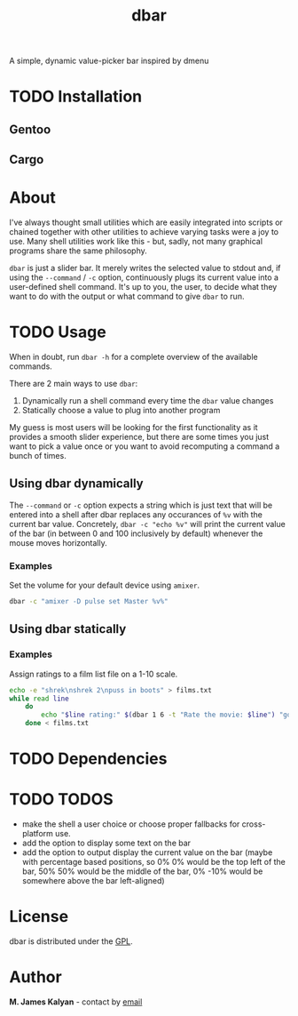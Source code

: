 #+TITLE: dbar
A simple, dynamic value-picker bar inspired by dmenu

* TODO Installation
** Gentoo
** Cargo
* About
I've always thought small utilities which are easily integrated into scripts or chained together with other utilities to achieve varying tasks were a joy to use. Many shell utilities work like this - but, sadly, not many graphical programs share the same philosophy.

=dbar= is just a slider bar. It merely writes the selected value to stdout and, if using the =--command= / =-c= option, continuously plugs its current value into a user-defined shell command. It's up to you, the user, to decide what they want to do with the output or what command to give =dbar= to run.
* TODO Usage
When in doubt, run =dbar -h= for a complete overview of the available commands.

There are 2 main ways to use =dbar=:

1. Dynamically run a shell command every time the =dbar= value changes
2. Statically choose a value to plug into another program

My guess is most users will be looking for the first functionality as it provides a smooth slider experience, but there are some times you just want to pick a value once or you want to avoid recomputing a command a bunch of times.
** Using dbar dynamically
The =--command= or =-c= option expects a string which is just text that will be entered into a shell after dbar replaces any occurances of =%v= with the current bar value. Concretely, =dbar -c "echo %v"= will print the current value of the bar (in between 0 and 100 inclusively by default) whenever the mouse moves horizontally.

*** Examples
Set the volume for your default device using =amixer=.
#+begin_src sh
dbar -c "amixer -D pulse set Master %v%"
#+end_src
** Using dbar statically
*** Examples
Assign ratings to a film list file on a 1-10 scale.
#+begin_src sh
echo -e "shrek\nshrek 2\npuss in boots" > films.txt
while read line
    do
        echo "$line rating:" $(dbar 1 6 -t "Rate the movie: $line") "golden eggs">> ratings.txt
    done < films.txt
#+end_src
* TODO Dependencies
* TODO TODOS
- make the shell a user choice or choose proper fallbacks for cross-platform use.
- add the option to display some text on the bar
- add the option to output display the current value on the bar (maybe with percentage based positions, so 0% 0% would be the top left of the bar, 50% 50% would be the middle of the bar, 0% -10% would be somewhere above the bar left-aligned)
* License
dbar is distributed under the [[https://www.gnu.org/licenses/gpl-3.0.en.html][GPL]].
* Author
*M. James Kalyan* - contact by [[mailto:james@searchforzero.com][email]]
